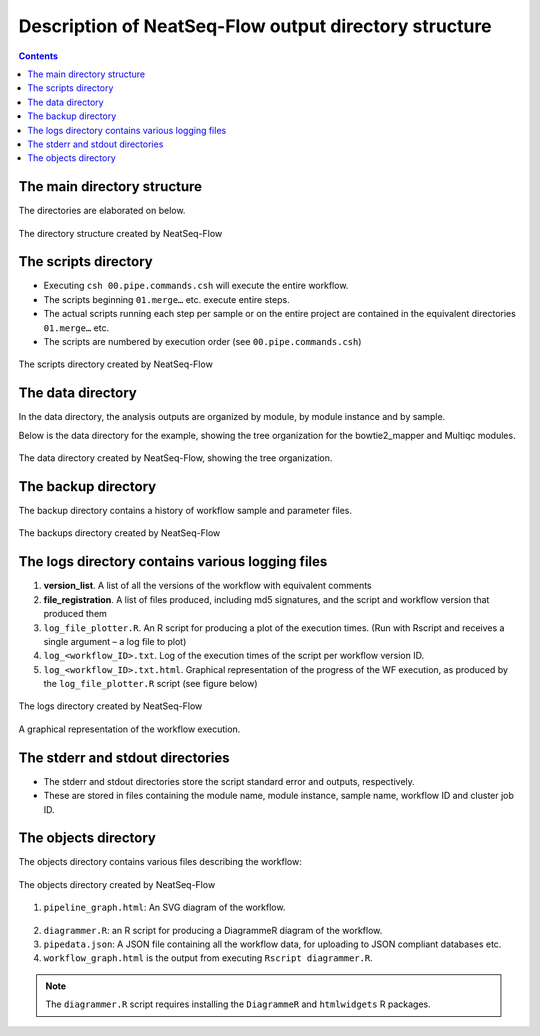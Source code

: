 Description of NeatSeq-Flow output directory structure
======================================================

.. contents::

The main directory structure 
-----------------------------

The directories are elaborated on below.
 
.. figure:: figs/image003.png
   :scale: 100 %
   :alt: NeatSeq-Flow dir structure
   :align: center

   The directory structure created by NeatSeq-Flow
   
The scripts directory
-----------------------------

* Executing ``csh 00.pipe.commands.csh`` will execute the entire workflow.
* The scripts beginning ``01.merge…`` etc. execute entire steps.
* The actual scripts running each step per sample or on the entire project are contained in the equivalent directories ``01.merge…`` etc.
* The scripts are numbered by execution order (see ``00.pipe.commands.csh``)

.. figure:: figs/image005.png
   :scale: 100 %
   :alt: Structure of script directory
   :align: center

   The scripts directory created by NeatSeq-Flow

  
The data directory
-----------------------------

In the data directory, the analysis outputs are organized by module, by module instance and by sample. 

Below is the data directory for the example, showing the tree organization for the bowtie2_mapper and Multiqc modules. 

.. figure:: figs/image007.png
   :scale: 100 %
   :alt: Structure of script directory
   :align: center

   The data directory created by NeatSeq-Flow, showing the tree organization.

  
The backup directory 
---------------------

The backup directory contains a history of workflow sample and parameter files.
 

.. figure:: figs/image008.png
   :scale: 100 %
   :alt: Structure of script directory
   :align: center

   The backups directory created by NeatSeq-Flow

 
The logs directory contains various logging files
----------------------------------------------------------

1. **version_list**. A list of all the versions of the workflow with equivalent comments 
2. **file_registration**. A list of files produced, including md5 signatures, and the script and workflow version that produced them
3. ``log_file_plotter.R``. An R script for producing a plot of the execution times. (Run with Rscript and receives a single argument – a log file to plot)
4. ``log_<workflow_ID>.txt``. Log of the execution times of the script per workflow version ID.
5. ``log_<workflow_ID>.txt.html``. Graphical representation of the progress of the WF execution, as produced by the ``log_file_plotter.R`` script (see figure below)
 
 
.. figure:: figs/image009.png
   :scale: 100 %
   :alt: log directory
   :align: center

   The logs directory created by NeatSeq-Flow

.. figure:: figs/image010.png
   :scale: 100 %
   :alt: log directory
   :align: center

   A graphical representation of the workflow execution.


The stderr and stdout directories
-----------------------------------

* The stderr and stdout directories store the script standard error and outputs, respectively. 
* These are stored in files containing the module name, module instance, sample name, workflow ID and cluster job ID.
 
The objects directory
-----------------------------

The objects directory contains various files describing the workflow: 

.. figure:: figs/image014.png
   :scale: 100 %
   :alt: log directory
   :align: center

   The objects directory created by NeatSeq-Flow

   
1. ``pipeline_graph.html``: An SVG diagram of the workflow.

.. figure:: figs/pipeline_graph_old.PNG
   :scale: 100 %
   :alt: log directory
   :align: center

2. ``diagrammer.R``: an R script for producing a DiagrammeR diagram of the workflow. 
3. ``pipedata.json``: A JSON file containing all the workflow data, for uploading to JSON compliant databases etc. 
4. ``workflow_graph.html`` is the output from executing ``Rscript diagrammer.R``.

.. figure:: figs/workflow_graph.PNG
   :scale: 100 %
   :alt: log directory
   :align: center

.. note:: The ``diagrammer.R`` script requires installing the ``DiagrammeR`` and ``htmlwidgets`` R packages.


